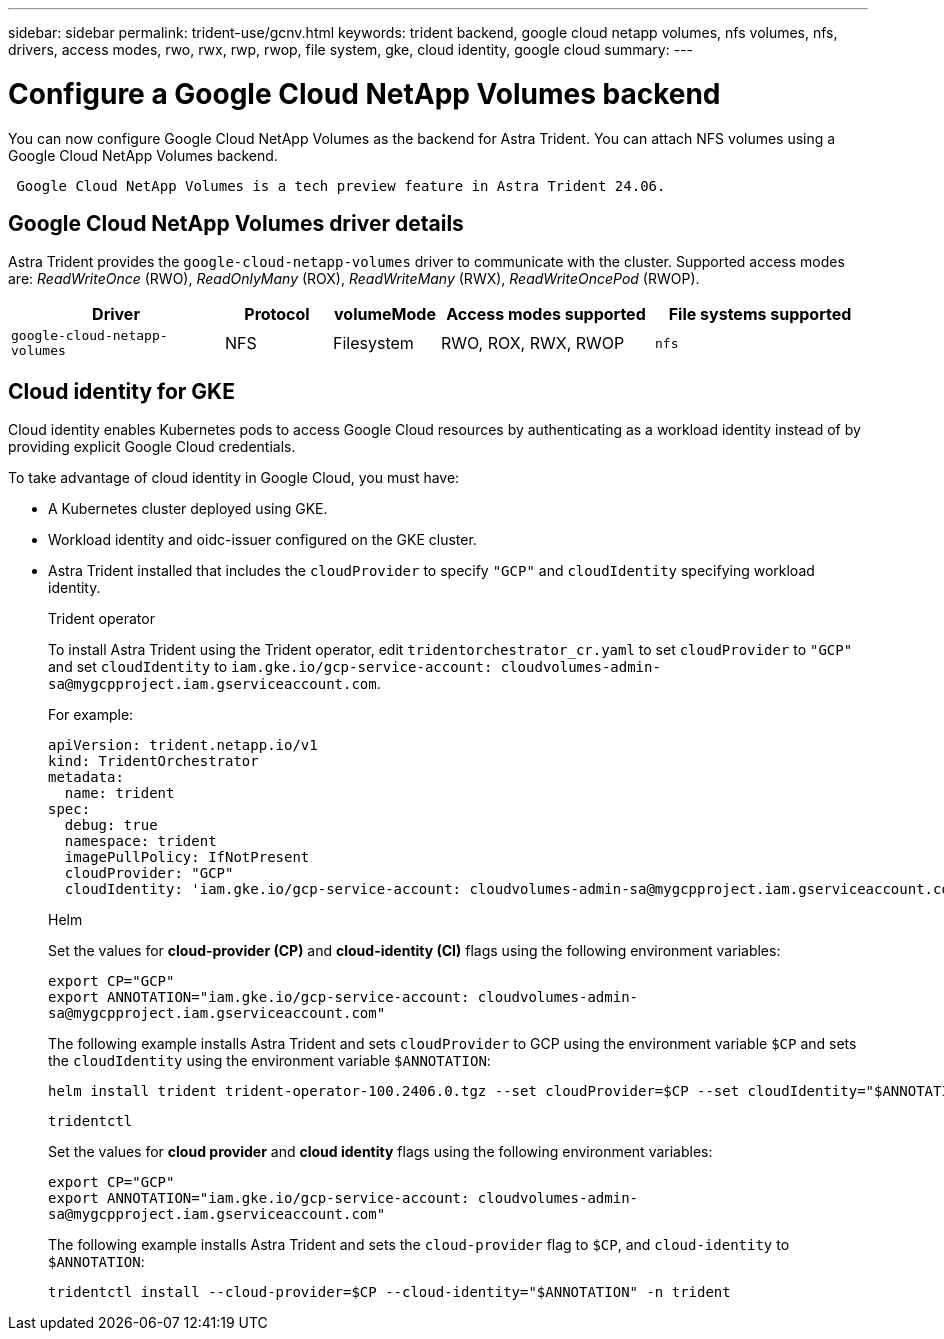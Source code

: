 ---
sidebar: sidebar
permalink: trident-use/gcnv.html
keywords: trident backend, google cloud netapp volumes, nfs volumes, nfs, drivers, access modes, rwo, rwx, rwp, rwop, file system, gke, cloud identity, google cloud
summary: 
---

= Configure a Google Cloud NetApp Volumes backend
:hardbreaks:
:icons: font
:imagesdir: ../media/

[.lead]
You can now configure Google Cloud NetApp Volumes as the backend for Astra Trident. You can attach NFS volumes using a Google Cloud NetApp Volumes backend.

----
 Google Cloud NetApp Volumes is a tech preview feature in Astra Trident 24.06. 
----

== Google Cloud NetApp Volumes driver details
Astra Trident provides the `google-cloud-netapp-volumes` driver to communicate with the cluster. Supported access modes are: _ReadWriteOnce_ (RWO), _ReadOnlyMany_ (ROX), _ReadWriteMany_ (RWX), _ReadWriteOncePod_ (RWOP).

[cols="2, 1, 1, 2, 2", options="header"]
|===
|Driver
|Protocol
|volumeMode
|Access modes supported
|File systems supported
|`google-cloud-netapp-volumes`
a|NFS
a|Filesystem
a|RWO, ROX, RWX, RWOP
a|`nfs`

|===

== Cloud identity for GKE

Cloud identity enables Kubernetes pods to access Google Cloud resources by authenticating as a workload identity instead of by providing explicit Google Cloud credentials.

To take advantage of cloud identity in Google Cloud, you must have:

* A Kubernetes cluster deployed using GKE.
* Workload identity and oidc-issuer configured on the GKE cluster.
* Astra Trident installed that includes the `cloudProvider` to specify `"GCP"` and `cloudIdentity` specifying workload identity.
+
[role="tabbed-block"]
====
.Trident operator
--
To install Astra Trident using the Trident operator, edit `tridentorchestrator_cr.yaml` to set `cloudProvider` to `"GCP"` and set `cloudIdentity` to `iam.gke.io/gcp-service-account: \cloudvolumes-admin-sa@mygcpproject.iam.gserviceaccount.com`.

For example:

----
apiVersion: trident.netapp.io/v1
kind: TridentOrchestrator
metadata:
  name: trident
spec:
  debug: true
  namespace: trident
  imagePullPolicy: IfNotPresent
  cloudProvider: "GCP"
  cloudIdentity: 'iam.gke.io/gcp-service-account: cloudvolumes-admin-sa@mygcpproject.iam.gserviceaccount.com'
----
--

.Helm
--
Set the values for *cloud-provider (CP)* and *cloud-identity (CI)* flags using the following environment variables:

`export CP="GCP"`
`export ANNOTATION="iam.gke.io/gcp-service-account: \cloudvolumes-admin-sa@mygcpproject.iam.gserviceaccount.com"`

The following example installs Astra Trident and sets `cloudProvider` to GCP using the environment variable `$CP` and sets the `cloudIdentity` using the environment variable `$ANNOTATION`:
----
helm install trident trident-operator-100.2406.0.tgz --set cloudProvider=$CP --set cloudIdentity="$ANNOTATION"
----
--

.`tridentctl`
--
Set the values for *cloud provider* and *cloud identity* flags using the following environment variables:

`export CP="GCP"`
`export ANNOTATION="iam.gke.io/gcp-service-account: \cloudvolumes-admin-sa@mygcpproject.iam.gserviceaccount.com"`

The following example installs Astra Trident and sets the `cloud-provider` flag to `$CP`, and `cloud-identity` to `$ANNOTATION`:
----
tridentctl install --cloud-provider=$CP --cloud-identity="$ANNOTATION" -n trident
----
--
====
